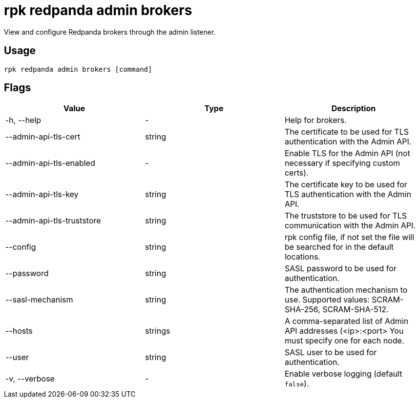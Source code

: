 = rpk redpanda admin brokers
:description: rpk redpanda admin brokers
:rpk_version: v23.1.6 (rev cc47e1ad1)

View and configure Redpanda brokers through the admin listener.

== Usage

[,bash]
----
rpk redpanda admin brokers [command]
----

== Flags


[cols=",,",]
|===
|*Value* |*Type* |*Description*

|-h, --help |- |Help for brokers.

|--admin-api-tls-cert |string |The certificate to be used for TLS
authentication with the Admin API.

|--admin-api-tls-enabled |- |Enable TLS for the Admin API (not necessary
if specifying custom certs).

|--admin-api-tls-key |string |The certificate key to be used for TLS
authentication with the Admin API.

|--admin-api-tls-truststore |string |The truststore to be used for TLS
communication with the Admin API.

|--config |string |rpk config file, if not set the file will be searched
for in the default locations.

|--password |string |SASL password to be used for authentication.

|--sasl-mechanism |string |The authentication mechanism to use.
Supported values: SCRAM-SHA-256, SCRAM-SHA-512.

|--hosts |strings |A comma-separated list of Admin API addresses
(<ip>:<port> You must specify one for each node.

|--user |string |SASL user to be used for authentication.

|-v, --verbose |- |Enable verbose logging (default `false`).
|===

